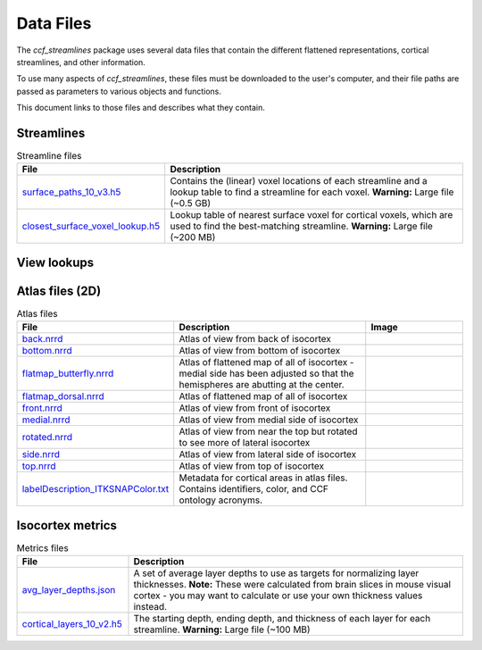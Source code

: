 Data Files
==========

The `ccf_streamlines` package uses several data files that contain the different flattened
representations, cortical streamlines, and other information.

To use many aspects of `ccf_streamlines`, these files must be downloaded to the user's computer,
and their file paths are passed as parameters to various objects and functions.

This document links to those files and describes what they contain.


Streamlines
-----------

.. list-table:: Streamline files
    :widths: 25 75
    :header-rows: 1

    * - File
      - Description
    * - `surface_paths_10_v3.h5 <https://download.alleninstitute.org/informatics-archive/current-release/mouse_ccf/cortical_coordinates/ccf_2017/ccf_streamlines_assets/streamlines/surface_paths_10_v3.h5>`_
      - Contains the (linear) voxel locations of each streamline and a lookup table to find a streamline for each voxel. **Warning:** Large file (~0.5 GB)
    * - `closest_surface_voxel_lookup.h5 <https://download.alleninstitute.org/informatics-archive/current-release/mouse_ccf/cortical_coordinates/ccf_2017/ccf_streamlines_assets/streamlines/surface_paths_10_v3.h5>`_
      - Lookup table of nearest surface voxel for cortical voxels, which are used to find the best-matching streamline. **Warning:** Large file (~200 MB)


View lookups
------------

.. list-table:: View lookup files
    :widths: 25 50 25
    :header-rows: 1

    * - File
      - Description
      - Image
    * - `back.h5 <https://download.alleninstitute.org/informatics-archive/current-release/mouse_ccf/cortical_coordinates/ccf_2017/ccf_streamlines_assets/view_lookup/back.h5>`_
      - Correspondence between view from back of isocortex and CCF volume. Can place hemispheres adjacent to each other with ``view_space_for_other_hemisphere = True``.
      - .. image:: /images/back_template.png
           :width: 400
    * - `bottom.h5 <https://download.alleninstitute.org/informatics-archive/current-release/mouse_ccf/cortical_coordinates/ccf_2017/ccf_streamlines_assets/view_lookup/bottom.h5>`_
      - Correspondence between view from bottom of isocortex and CCF volume. Can place hemispheres adjacent to each other with ``view_space_for_other_hemisphere = True``.
      - .. image:: /images/bottom_template.png
           :width: 400
    * - `flatmap_butterfly.h5 <https://download.alleninstitute.org/informatics-archive/current-release/mouse_ccf/cortical_coordinates/ccf_2017/ccf_streamlines_assets/view_lookup/flatmap_butterfly.h5>`_
      - Correspondence between flattened map of all of isocortex and CCF volume - medial side has been adjusted so that the hemispheres are abutting at the center. Can place hemispheres adjacent to each other with ``view_space_for_other_hemisphere = 'flatmap_butterfly'``.
      - .. image:: /images/flatmap_butterfly_template.png
           :width: 400
    * - `flatmap_dorsal.h5 <https://download.alleninstitute.org/informatics-archive/current-release/mouse_ccf/cortical_coordinates/ccf_2017/ccf_streamlines_assets/view_lookup/flatmap_dorsal.h5>`_
      - Correspondence between flattened map of all of isocortex and CCF volume. Can place hemispheres near each other with ``view_space_for_other_hemisphere = 'flatmap_dorsal'``.
      - .. image:: /images/flatmap_dorsal_template.png
           :width: 400
    * - `front.h5 <https://download.alleninstitute.org/informatics-archive/current-release/mouse_ccf/cortical_coordinates/ccf_2017/ccf_streamlines_assets/view_lookup/front.h5>`_
      - Correspondence between view from front of isocortex and CCF volume. Can place hemispheres adjacent to each other with ``view_space_for_other_hemisphere = True``.
      - .. image:: /images/front_template.png
           :width: 400
    * - `medial.h5 <https://download.alleninstitute.org/informatics-archive/current-release/mouse_ccf/cortical_coordinates/ccf_2017/ccf_streamlines_assets/view_lookup/medial.h5>`_
      - Correspondence between view from medial side of isocortex and CCF volume. Can place hemispheres near each other with ``view_space_for_other_hemisphere = 'medial'``.
      - .. image:: /images/medial_template.png
           :width: 400
    * - `rotated.h5 <https://download.alleninstitute.org/informatics-archive/current-release/mouse_ccf/cortical_coordinates/ccf_2017/ccf_streamlines_assets/view_lookup/rotated.h5>`_
      - Correspondence between view from near the top but rotated to see more of lateral isocortex and CCF volume. Can place hemispheres near each other with ``view_space_for_other_hemisphere = 'rotated'``.
           :width: 400
    * - `side.h5 <https://download.alleninstitute.org/informatics-archive/current-release/mouse_ccf/cortical_coordinates/ccf_2017/ccf_streamlines_assets/view_lookup/side.h5>`_
      - Correspondence between view from lateral side of isocortex and CCF volume. Can place hemispheres near each other with ``view_space_for_other_hemisphere = 'side'``.
      - .. image:: /images/side_template.png
           :width: 400
    * - `top.h5 <https://download.alleninstitute.org/informatics-archive/current-release/mouse_ccf/cortical_coordinates/ccf_2017/ccf_streamlines_assets/view_lookup/top.h5>`_
      - Correspondence between view from top of isocortex and CCF volume. Can place hemispheres adjacent to each other with ``view_space_for_other_hemisphere = True``.
      - .. image:: /images/top_template.png
           :width: 400


Atlas files (2D)
----------------

.. list-table:: Atlas files
    :widths: 25 50 25
    :header-rows: 1

    * - File
      - Description
      - Image
    * - `back.nrrd <https://download.alleninstitute.org/informatics-archive/current-release/mouse_ccf/cortical_coordinates/ccf_2017/ccf_streamlines_assets/master_updated/back.nrrd>`_
      - Atlas of view from back of isocortex
      - .. image:: /images/back_atlas.png
           :width: 400
    * - `bottom.nrrd <https://download.alleninstitute.org/informatics-archive/current-release/mouse_ccf/cortical_coordinates/ccf_2017/ccf_streamlines_assets/master_updated/bottom.nrrd>`_
      - Atlas of view from bottom of isocortex
      - .. image:: /images/bottom_atlas.png
           :width: 400
    * - `flatmap_butterfly.nrrd <https://download.alleninstitute.org/informatics-archive/current-release/mouse_ccf/cortical_coordinates/ccf_2017/ccf_streamlines_assets/master_updated/flatmap_butterfly.nrrd>`_
      - Atlas of flattened map of all of isocortex - medial side has been adjusted so that the hemispheres are abutting at the center.
      - .. image:: /images/flatmap_butterfly_atlas.png
           :width: 400
    * - `flatmap_dorsal.nrrd <https://download.alleninstitute.org/informatics-archive/current-release/mouse_ccf/cortical_coordinates/ccf_2017/ccf_streamlines_assets/master_updated/flatmap_dorsal.nrrd>`_
      - Atlas of flattened map of all of isocortex
      - .. image:: /images/flatmap_dorsal_atlas.png
           :width: 400
    * - `front.nrrd <https://download.alleninstitute.org/informatics-archive/current-release/mouse_ccf/cortical_coordinates/ccf_2017/ccf_streamlines_assets/master_updated/front.nrrd>`_
      - Atlas of view from front of isocortex
      - .. image:: /images/front_atlas.png
           :width: 400
    * - `medial.nrrd <https://download.alleninstitute.org/informatics-archive/current-release/mouse_ccf/cortical_coordinates/ccf_2017/ccf_streamlines_assets/master_updated/medial.nrrd>`_
      - Atlas of view from medial side of isocortex
      - .. image:: /images/medial_atlas.png
           :width: 400
    * - `rotated.nrrd <https://download.alleninstitute.org/informatics-archive/current-release/mouse_ccf/cortical_coordinates/ccf_2017/ccf_streamlines_assets/master_updated/rotated.nrrd>`_
      - Atlas of view from near the top but rotated to see more of lateral isocortex
      - .. image:: /images/rotated_atlas.png
           :width: 400
    * - `side.nrrd <https://download.alleninstitute.org/informatics-archive/current-release/mouse_ccf/cortical_coordinates/ccf_2017/ccf_streamlines_assets/master_updated/side.nrrd>`_
      - Atlas of view from lateral side of isocortex
      - .. image:: /images/side_atlas.png
           :width: 400
    * - `top.nrrd <https://download.alleninstitute.org/informatics-archive/current-release/mouse_ccf/cortical_coordinates/ccf_2017/ccf_streamlines_assets/master_updated/top.nrrd>`_
      - Atlas of view from top of isocortex
      - .. image:: /images/top_atlas.png
           :width: 400
    * - `labelDescription_ITKSNAPColor.txt <https://download.alleninstitute.org/informatics-archive/current-release/mouse_ccf/cortical_coordinates/ccf_2017/ccf_streamlines_assets/master_updated/labelDescription_ITKSNAPColor.txt>`_
      - Metadata for cortical areas in atlas files. Contains identifiers, color, and CCF ontology acronyms.
      -

Isocortex metrics
-----------------

.. list-table:: Metrics files
    :widths: 25 75
    :header-rows: 1

    * - File
      - Description
    * - `avg_layer_depths.json <https://download.alleninstitute.org/informatics-archive/current-release/mouse_ccf/cortical_coordinates/ccf_2017/ccf_streamlines_assets/cortical_metrics/avg_layer_depths.json>`_
      - A set of average layer depths to use as targets for normalizing layer thicknesses. **Note:** These were calculated from brain slices in mouse visual cortex - you may want to calculate or use your own thickness values instead.
    * - `cortical_layers_10_v2.h5 <https://download.alleninstitute.org/informatics-archive/current-release/mouse_ccf/cortical_coordinates/ccf_2017/ccf_streamlines_assets/cortical_metrics/cortical_layers_10_v2.h5>`_
      - The starting depth, ending depth, and thickness of each layer for each streamline. **Warning:** Large file (~100 MB)

